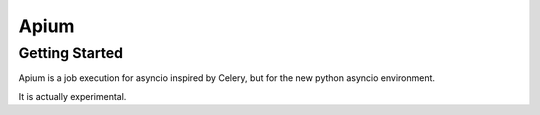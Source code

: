 Apium
=====

Getting Started
---------------

Apium is a job execution for asyncio inspired by Celery,
but for the new python asyncio environment.

It is actually experimental.
